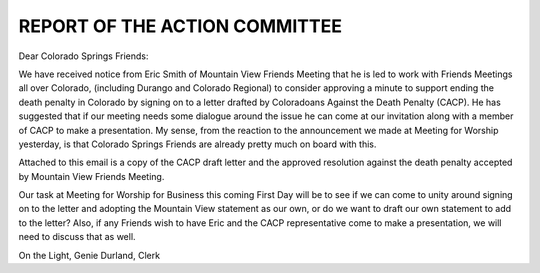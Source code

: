 ==============================
REPORT OF THE ACTION COMMITTEE
==============================
 
Dear Colorado Springs Friends:
 
We have received notice from Eric Smith of Mountain View Friends Meeting that he is led to work with Friends Meetings all over Colorado, (including Durango and Colorado Regional) to consider approving a minute to support ending the death penalty in Colorado by signing on to a letter drafted by Coloradoans Against the Death Penalty (CACP). He has suggested that if our meeting needs some dialogue around the issue he can come at our invitation along with a member of CACP to make a presentation. My sense, from the reaction to the announcement we made at Meeting for Worship yesterday, is that Colorado Springs Friends are already pretty much on board with this.
 
Attached to this email is a copy of the CACP draft letter and the approved resolution against the death penalty accepted by Mountain View Friends Meeting.
 
Our task at Meeting for Worship for Business this coming First Day will be to see if we can come to unity around signing on to the letter and adopting the Mountain View statement as our own, or do we want to draft our own statement to add to the letter? Also, if any Friends wish to have Eric and the CACP representative come to make a presentation, we will need to discuss that as well.
 
On the Light, Genie Durland, Clerk

